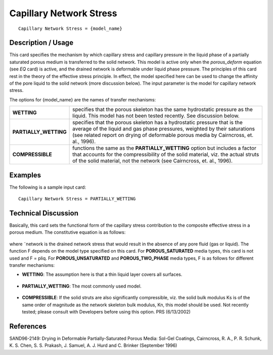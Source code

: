****************************
**Capillary Network Stress**
****************************

::

   Capillary Network Stress = {model_name}

-----------------------
**Description / Usage**
-----------------------

This card specifies the mechanism by which capillary stress and capillary pressure in
the liquid phase of a partially saturated porous medium is transferred to the solid
network. This model is active only when the *porous_deform* equation (see *EQ* card) is
active, and the drained network is deformable under liquid phase pressure. The
principles of this card rest in the theory of the effective stress principle. In effect, the
model specified here can be used to change the affinity of the pore liquid to the solid
network (more discussion below). The input parameter is the model for capillary
network stress.

The options for {model_name} are the names of transfer mechanisms:

+-----------------------------+-------------------------------------------------------------------------------------+
|**WETTING**                  |specifies that the porous skeleton has the same hydrostatic pressure as the liquid.  |
|                             |This model has not been tested recently. See discussion below.                       |
+-----------------------------+-------------------------------------------------------------------------------------+
|**PARTIALLY_WETTING**        |specifies that the porous skeleton has a hydrostatic pressure that is the average of |
|                             |the liquid and gas phase pressures, weighted by their saturations (see related report|
|                             |on drying of deformable porous media by Cairncross, et. al., 1996).                  |
+-----------------------------+-------------------------------------------------------------------------------------+
|**COMPRESSIBLE**             |functions the same as the **PARTIALLY_WETTING** option but includes a factor that    |
|                             |accounts for the compressibility of the solid material, viz. the actual struts of the|
|                             |solid material, not the network (see Cairncross, et. al., 1996).                     |
+-----------------------------+-------------------------------------------------------------------------------------+

------------
**Examples**
------------

The following is a sample input card:

::

   Capillary Network Stress = PARTIALLY_WETTING

-------------------------
**Technical Discussion**
-------------------------

Basically, this card sets the functional form of the capillary stress contribution to the
composite effective stress in a porous medium. The constitutive equation is as follows:

.. figure:: /figures/408_goma_physics.png
	:align: center
	:width: 90%

where ˜network is the drained network stress that would result in the absence of any
pore fluid (gas or liquid). The function F depends on the model type specified on this
card. For **POROUS_SATURATED** media types, this card is not used and F = pliq.
For **POROUS_UNSATURATED** and **POROUS_TWO_PHASE** media types, F is as
follows for different transfer mechanisms:

* **WETTING**: The assumption here is that a thin liquid layer covers all surfaces.

.. figure:: /figures/409_goma_physics.png
	:align: center
	:width: 90%

* **PARTIALLY_WETTING**: The most commonly used model.

.. figure:: /figures/410_goma_physics.png
	:align: center
	:width: 90%

* **COMPRESSIBLE**: If the solid struts are also significantly compressible, viz. the
  solid bulk modulus Ks is of the same order of magnitude as the network skeleton
  bulk modulus, Kn, this model should be used. Not recently tested; please consult
  with Developers before using this option. PRS (6/13/2002)



--------------
**References**
--------------

SAND96-2149: Drying in Deformable Partially-Saturated Porous Media: Sol-Gel
Coatings, Cairncross, R. A., P. R. Schunk, K. S. Chen, S. S. Prakash, J. Samuel, A. J.
Hurd and C. Brinker (September 1996)